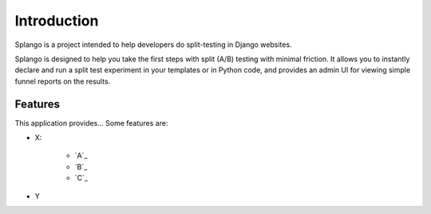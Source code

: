 Introduction
============

Splango is a project intended to help developers do split-testing in
Django websites.

Splango is designed to help you take the first steps with split (A/B) testing
with minimal friction. It allows you to instantly declare and run a split test
experiment in your templates or in Python code, and provides an admin UI for
viewing simple funnel reports on the results.


--------
Features
--------
This application provides...
Some features are:

- X:

    * `A`_
    * `B`_
    * `C`_

- Y
